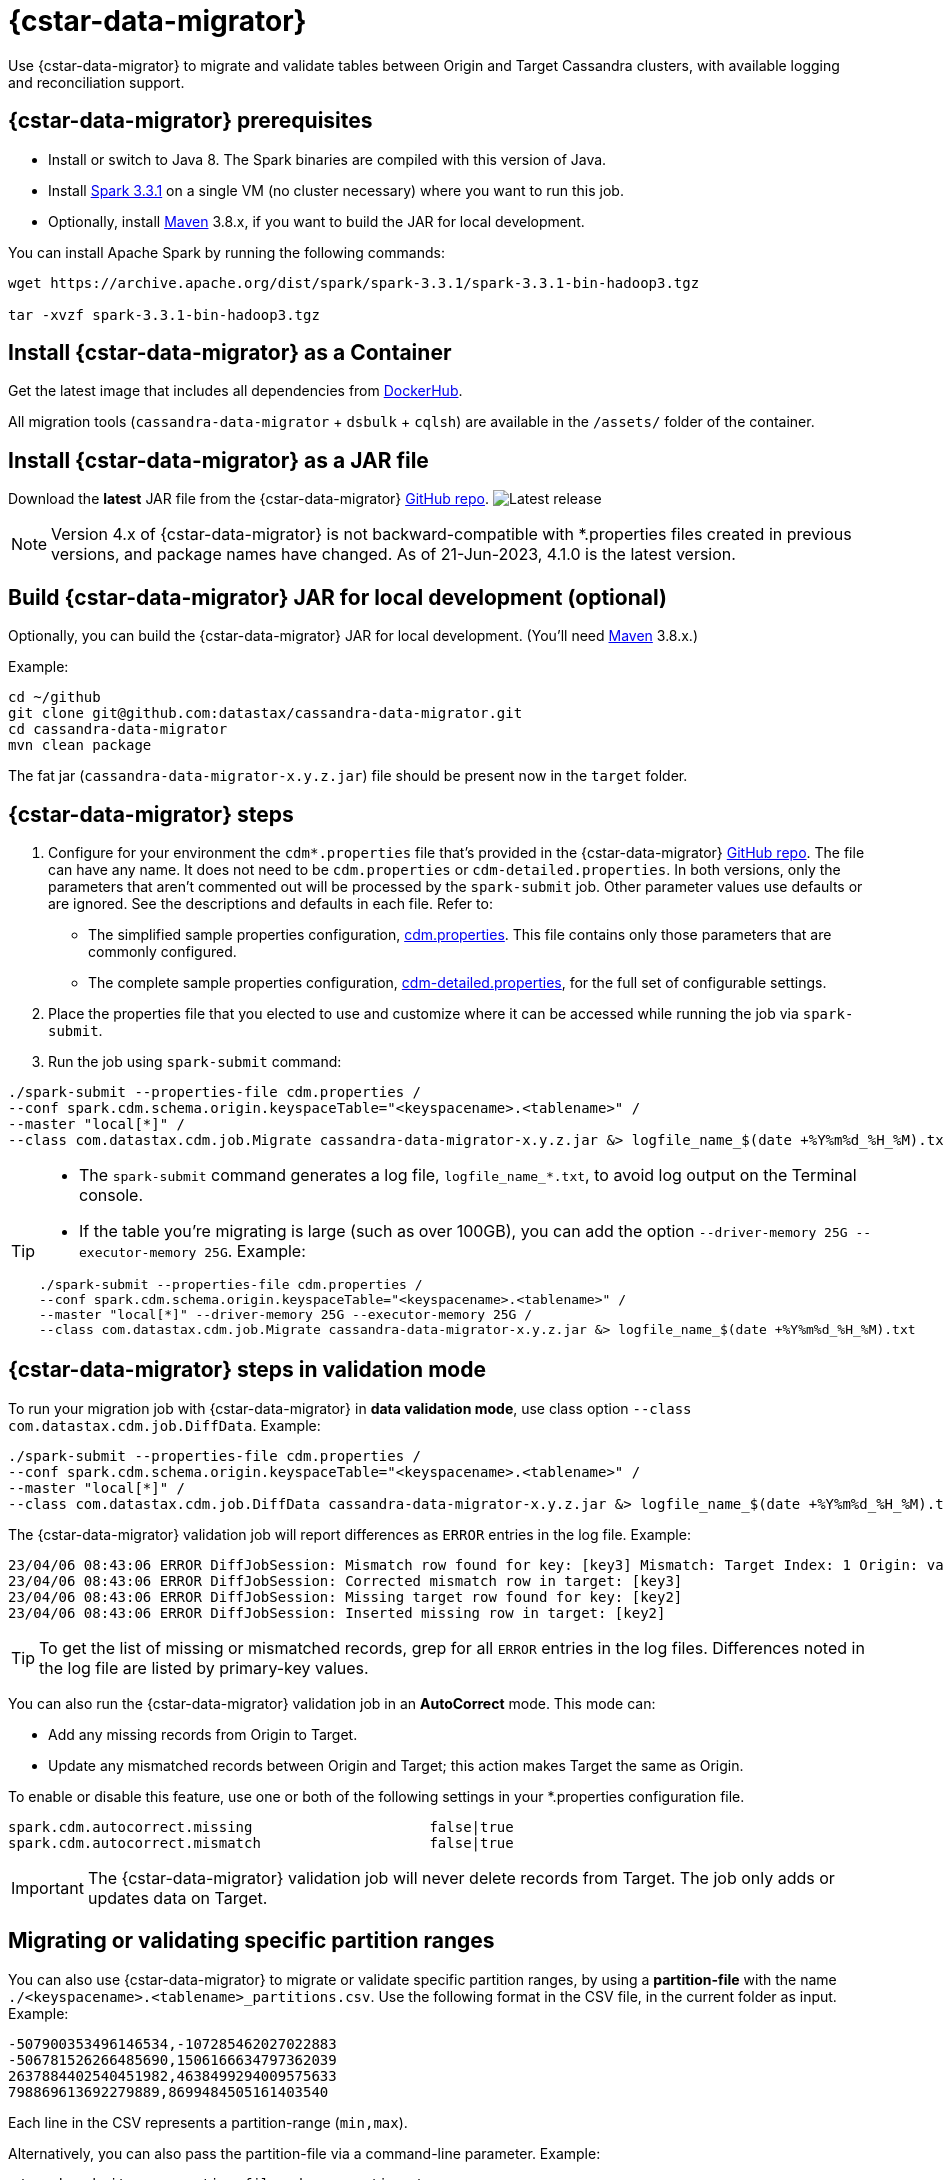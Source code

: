 = {cstar-data-migrator}

Use {cstar-data-migrator} to migrate and validate tables between Origin and Target Cassandra clusters, with available logging and reconciliation support.

[[cdm-prereqs]]
== {cstar-data-migrator} prerequisites

* Install or switch to Java 8. The Spark binaries are compiled with this version of Java.
* Install https://archive.apache.org/dist/spark/spark-3.3.1/[Spark 3.3.1^] on a single VM (no cluster necessary) where you want to run this job. 
* Optionally, install https://maven.apache.org/download.cgi[Maven^] 3.8.x, if you want to build the JAR for local development.

You can install Apache Spark by running the following commands:

[source,bash]
----
wget https://archive.apache.org/dist/spark/spark-3.3.1/spark-3.3.1-bin-hadoop3.tgz 

tar -xvzf spark-3.3.1-bin-hadoop3.tgz
----

[[cdm-install-as-container]]
== Install {cstar-data-migrator} as a Container

Get the latest image that includes all dependencies from https://hub.docker.com/r/datastax/cassandra-data-migrator[DockerHub^].

All migration tools (`cassandra-data-migrator` + `dsbulk` + `cqlsh`) are available in the `/assets/` folder of the container.

[[cdm-install-as-jar]]
== Install {cstar-data-migrator} as a JAR file

Download the *latest* JAR file from the {cstar-data-migrator} https://github.com/datastax/cassandra-data-migrator/packages/[GitHub repo^]. image:https://img.shields.io/github/v/release/datastax/cassandra-data-migrator?color=green[Latest release]

[NOTE]
====
Version 4.x of {cstar-data-migrator} is not backward-compatible with *.properties files created in previous versions, and package names have changed. As of 21-Jun-2023, 4.1.0 is the latest version.
====

[[cdm-build-jar-local]]
== Build {cstar-data-migrator} JAR for local development (optional)

Optionally, you can build the {cstar-data-migrator} JAR for local development. (You'll need https://maven.apache.org/download.cgi[Maven^] 3.8.x.)

Example:

[source,bash]
----
cd ~/github
git clone git@github.com:datastax/cassandra-data-migrator.git
cd cassandra-data-migrator
mvn clean package
----

The fat jar (`cassandra-data-migrator-x.y.z.jar`) file should be present now in the `target` folder.

[[cdm-steps]]
== {cstar-data-migrator} steps

1. Configure for your environment the `cdm*.properties` file that's provided in the {cstar-data-migrator} https://github.com/datastax/cassandra-data-migrator/tree/main/src/resources[GitHub repo^]. The file can have any name. It does not need to be `cdm.properties` or `cdm-detailed.properties`. In both versions, only the parameters that aren't commented out will be processed by the `spark-submit` job. Other parameter values use defaults or are ignored. See the descriptions and defaults in each file. Refer to:
   * The simplified sample properties configuration, https://github.com/datastax/cassandra-data-migrator/blob/main/src/resources/cdm.properties[cdm.properties^]. This file contains only those parameters that are commonly configured.
   * The complete sample properties configuration, https://github.com/datastax/cassandra-data-migrator/blob/main/src/resources/cdm-detailed.properties[cdm-detailed.properties^], for the full set of configurable settings.

2. Place the properties file that you elected to use and customize where it can be accessed while running the job via `spark-submit`.

3. Run the job using `spark-submit` command:

[source,bash]
----
./spark-submit --properties-file cdm.properties /
--conf spark.cdm.schema.origin.keyspaceTable="<keyspacename>.<tablename>" /
--master "local[*]" /
--class com.datastax.cdm.job.Migrate cassandra-data-migrator-x.y.z.jar &> logfile_name_$(date +%Y%m%d_%H_%M).txt
----

[TIP]
====
* The `spark-submit` command generates a log file, `logfile_name_*.txt`, to avoid log output on the Terminal console.
* If the table you're migrating is large (such as over 100GB), you can add the option `--driver-memory 25G --executor-memory 25G`. Example:

[source,bash]
----
./spark-submit --properties-file cdm.properties /
--conf spark.cdm.schema.origin.keyspaceTable="<keyspacename>.<tablename>" /
--master "local[*]" --driver-memory 25G --executor-memory 25G /
--class com.datastax.cdm.job.Migrate cassandra-data-migrator-x.y.z.jar &> logfile_name_$(date +%Y%m%d_%H_%M).txt
----
====

[[cdm-validation-steps]]
== {cstar-data-migrator} steps in validation mode

To run your migration job with {cstar-data-migrator} in **data validation mode**, use class option `--class com.datastax.cdm.job.DiffData`. 
Example:

[source,bash]
----
./spark-submit --properties-file cdm.properties /
--conf spark.cdm.schema.origin.keyspaceTable="<keyspacename>.<tablename>" /
--master "local[*]" /
--class com.datastax.cdm.job.DiffData cassandra-data-migrator-x.y.z.jar &> logfile_name_$(date +%Y%m%d_%H_%M).txt
----

The {cstar-data-migrator} validation job will report differences as `ERROR` entries in the log file. 
Example:

[source,bash]
----
23/04/06 08:43:06 ERROR DiffJobSession: Mismatch row found for key: [key3] Mismatch: Target Index: 1 Origin: valueC Target: value999) 
23/04/06 08:43:06 ERROR DiffJobSession: Corrected mismatch row in target: [key3]
23/04/06 08:43:06 ERROR DiffJobSession: Missing target row found for key: [key2]
23/04/06 08:43:06 ERROR DiffJobSession: Inserted missing row in target: [key2]
----

[TIP]
====
To get the list of missing or mismatched records, grep for all `ERROR` entries in the log files. Differences noted in the log file are listed by primary-key values.
====

You can also run the {cstar-data-migrator} validation job in an **AutoCorrect** mode. This mode can:

* Add any missing records from Origin to Target.
* Update any mismatched records between Origin and Target; this action makes Target the same as Origin.

To enable or disable this feature, use one or both of the following settings in your *.properties configuration file.

[source,properties]
----
spark.cdm.autocorrect.missing                     false|true
spark.cdm.autocorrect.mismatch                    false|true
----

[IMPORTANT]
====
The {cstar-data-migrator} validation job will never delete records from Target. The job only adds or updates data on Target.
====

[[cdm--partition-ranges]]
== Migrating or validating specific partition ranges

You can also use {cstar-data-migrator} to migrate or validate specific partition ranges, by using a **partition-file** with the name `./<keyspacename>.<tablename>_partitions.csv`. Use the following format in the CSV file, in the current folder as input. 
Example:

[source,csv]
----
-507900353496146534,-107285462027022883
-506781526266485690,1506166634797362039
2637884402540451982,4638499294009575633
798869613692279889,8699484505161403540
----

Each line in the CSV represents a partition-range (`min,max`). 

Alternatively, you can also pass the partition-file via a command-line parameter. 
Example:

[source,bash]
----
./spark-submit --properties-file cdm.properties /
 --conf spark.cdm.schema.origin.keyspaceTable="<keyspacename>.<tablename>" /
 --conf spark.cdm.tokenRange.partitionFile="/<path-to-file>/<csv-input-filename>" /
 --master "local[*]" /
 --class com.datastax.cdm.job.<Migrate|DiffData> cassandra-data-migrator-4.x.x.jar &> logfile_name_$(date +%Y%m%d_%H_%M).txt
----

This mode is specifically useful to processes a subset of partition-ranges that may have failed during a previous run.

[NOTE]
====
A file named `./<keyspacename>.<tablename>_partitions.csv` is auto-generated by the migration &amp; validation jobs, in the format shown above. The file contains any failed partition ranges. No file is created if there were no failed partitions. You can use the CSV as input to process any failed partition in a subsequent run.
====

[[cdm-guardrail-checks]]
== Perform large-field guardrail violation checks

Use {cstar-data-migrator} to identify large fields from a table that may break your cluster guardrails. For example, {astra_db} has a 10MB limit for a single large field. Specify `--class com.datastax.cdm.job.GuardrailCheck` on the command. Example:

[source,bash]
----
./spark-submit --properties-file cdm.properties /
--conf spark.cdm.schema.origin.keyspaceTable="<keyspacename>.<tablename>" /
--conf spark.cdm.feature.guardrail.colSizeInKB=10000 /
--master "local[*]" /
--class com.datastax.cdm.job.GuardrailCheck cassandra-data-migrator-4.x.x.jar &> logfile_name_$(date +%Y%m%d_%H_%M).txt
----

[[cdm-reference]]
== {cstar-data-migrator} reference

* xref:#cdm-connection-params[Common connection parameters for Origin and Target]
* xref:#cdm-origin-schema-params[Origin schema parameters]
* xref:#cdm-target-schema-params[Target schema parameter]
* xref:#cdm-auto-correction-params[Auto-correction parameters]
* xref:#cdm-performance-operations-params[Performance and operations parameters]
* xref:#cdm-transformation-params[Transformation parameters]
* xref:#cdm-cassandra-filter-params[Cassandra filter parameters]
* xref:#cdm-java-filter-params[Java filter parameters]
* xref:#cdm-constant-column-feature-params[Constant column feature parameters]
* xref:#cdm-explode-map-feature-params[Explode map feature parameters]
* xref:#cdm-guardrail-feature-params[Guardrail feature parameters]
* xref:#cdm-tls-ssl-connection-params[TLS (SSL) connection parameters]

[[cdm-connection-params]]
=== Common connection parameters for Origin and Target

[cols="3,1,3"]
|===
|Property | Default | Notes

| `spark.cdm.connect.origin.host`
| `localhost`
| Hostname/IP address of the cluster. May be a comma-separated list, and can follow the `<hostname>:<port>` convention.

| `spark.cdm.connect.origin.port`
| `9042`
| Port number to use if not specified on `spark.cdm.connect.origin.host`.

| `spark.cdm.connect.origin.scb`
| (Not set)
| Secure Connect Bundle, used to connect to an Astra DB database. Example: `file:///aaa/bbb/scb-enterprise.zip`.

| `spark.cdm.connect.origin.username`
| `cassandra`
| Username (or `client_id` value) used to authenticate.

| `spark.cdm.connect.origin.password`
| `cassandra`
| Password (or `client_secret` value) used to authenticate.

| `spark.cdm.connect.target.host`
| `localhost`
| Hostname/IP address of the cluster. May be a comma-separated list, and can follow the `<hostname>:<port>` convention.

| `spark.cdm.connect.target.port`
| `9042`
| Port number to use if not specified on `spark.cdm.connect.origin.host`.

| `spark.cdm.connect.target.scb`
| (Not set)
| Secure Connect Bundle, used to connect to an Astra DB database. Default is not set. Example if set: `file:///aaa/bbb/my-scb.zip`.

| `spark.cdm.connect.target.username`
| `cassandra`
| Username (or `client_id` value) used to authenticate.

| `spark.cdm.connect.origin.password`
| `cassandra`
| Password (or `client_secret` value) used to authenticate.

|===


[[cdm-origin-schema-params]]
=== Origin schema parameters

[cols="3,1,3a"]
|===
|Property | Default | Notes

| `spark.cdm.schema.origin.keyspaceTable`
| 
| Required - the `<keyspace>.<table_name>` of the table to be migrated. Table must exist in Origin.

| `spark.cdm.schema.origin.column.ttl.automatic`
| `true`
| Default is `true`, unless `spark.cdm.schema.origin.column.ttl.names` is specified. When `true`, the Time To Live (TTL) of the Target record will be determined by finding the maximum TTL of all Origin columns that can have TTL set (which excludes partition key, clustering key, collections/UDT/tuple, and frozen columns). When `false`, and  `spark.cdm.schema.origin.column.ttl.names` is not set, the Target record will have the TTL determined by the Target table configuration.

| `spark.cdm.schema.origin.column.ttl.names`
| 
| Default is empty, meaning the names will be determined automatically if `spark.cdm.schema.origin.column.ttl.automatic` is set. Specify a subset of eligible columns that are used to calculate the TTL of the Target record.

| `spark.cdm.schema.origin.column.writetime.automatic`
| `true`
| Default is `true`, unless `spark.cdm.schema.origin.column.writetime.names` is specified. When `true`, the `WRITETIME` of the Target record will be determined by finding the maximum `WRITETIME` of all Origin columns that can have `WRITETIME` set (which excludes partition key, clustering key, collections/UDT/tuple, and frozen columns). When `false`, and `spark.cdm.schema.origin.column.writetime.names` is not set, the Target record will have the `WRITETIME` determined by the Target table configuration. 
[NOTE]
====
The `spark.cdm.transform.custom.writetime` property, if set, would override `spark.cdm.schema.origin.column.writetime`.
====

| `spark.cdm.schema.origin.column.writetime.names`
| 
| Default is empty, meaning the names will be determined automatically if `spark.cdm.schema.origin.column.writetime.automatic` is set. Otherwise, specify a subset of eligible columns that are used to calculate the WRITETIME of the Target record. Example: `data_col1,data_col2,...`

| `spark.cdm.schema.origin.column.names.to.target`
| 
| Default is empty. If column names are changed between Origin and Target, then this mapped list provides a mechanism to associate the two. The format is `<origin_column_name>:<target_column_name>`. The list is comma-separated. You only need to list renamed columns. 

|===

[NOTE]
====
For optimization reasons, {cstar-data-migrator} does not migrate TTL and writetime at the field-level. Instead, {cstar-data-migrator} finds the field with the highest TTL, and the field with the highest writetime within an Origin table row, and uses those values on the entire Target table row.
====


[[cdm-target-schema-params]]
=== Target schema parameter

[cols="3,1,3"]
|===
|Property | Default | Notes

| `spark.cdm.schema.target.keyspaceTable` 
| 
| This parameter is commented out. It's the `<keyspace>.<table_name>` of the table to be migrated into the Target. Table must exist in Target. Default is the value of `spark.cdm.schema.origin.keyspaceTable`.

|===


[[cdm-auto-correction-params]]
=== Auto-correction parameters

Auto-correction parameters allow {cstar-data-migrator} to correct data differences found between Origin and Target when you run the `DiffData` program. Typically, these are run disabled (for "what if" migration testing), which will generate a list of data discrepancies. The reasons for these discrepancies can then be investigated, and if necessary the parameters below can be enabled.

For information about invoking `DiffData` in a {cstar-data-migrator} command, see xref:#cdm-validation-steps[{cstar-data-migrator} steps in validation mode] in this topic.

[cols="3,1,3a"]
|===
|Property | Default | Notes

| `spark.cdm.autocorrect.missing` 
| `false`
| When `true`, data that is missing in Target but is found in Origin will be re-migrated to Target.

| `spark.cdm.autocorrect.mismatch` 
| `false`
| When `true`, data that is different between Origin and Target will be reconciled. 
[NOTE]
====
The `TIMESTAMP` of records may have an effect. If the `WRITETIME` of the Origin record (determined with `.writetime.names`) is earlier than the `WRITETIME` of the Target record, the change will not appear in Target. This comparative state may be particularly challenging to troubleshoot if individual columns (cells) have been modified in Target.
====

| `spark.cdm.autocorrect.missing.counter` 
| `false`
| Commented out. By default, Counter tables are not copied when missing, unless explicitly set.  

| `spark.tokenrange.partitionFile`
| `./<keyspace>.<tablename>_partitions.csv`
| Commented out. This CSV file is used as input, as well as output when applicable. If the file exists, only the partition ranges in this file will be migrated or validated. Similarly, if exceptions occur while migrating or validating, partition ranges with exceptions will be logged to this file. 

|===


[[cdm-performance-operations-params]]
=== Performance and operations parameters

Performance and operations parameters that can affect migration throughput, error handling, and similar concerns.

[cols="3,1,3"]
|===
|Property | Default | Notes

| `spark.cdm.perfops.numParts`
| `10000`
| In standard operation, the full token range (-2^63 .. 2^63-1) is divided into a number of parts, which will be parallel-processed. You should aim for each part to comprise a total of ≈1-10GB of data to migrate. During initial testing, you may want this to be a small number (such as `1`).

| `spark.cdm.perfops.batchSize`
| `5`
| When writing to Target, this comprises the number of records that will be put into an `UNLOGGED` batch. {cstar-data-migrator} will tend to work on the same partition at a time. Thus if your partition sizes are larger, this number may be increased. If the `spark.cdm.perfops.batchSize` would mean that more than 1 partition is often contained in a batch, reduce this parameter's value. Ideally < 1% of batches have more than 1 partition.

| `spark.cdm.perfops.ratelimit.origin`
| `20000`
| Concurrent number of operations across all parallel threads from Origin. This value may be adjusted up (or down), depending on the amount of data and the processing capacity of the Origin cluster.

| `spark.cdm.perfops.ratelimit.target` 
| `40000`
| Concurrent number of operations across all parallel threads from Target. This may be adjusted up (or down), depending on the amount of data and the processing capacity of the Target cluster.

| `spark.cdm.perfops.consistency.read`
| `LOCAL_QUORUM`
| Commented out. Read consistency from Origin, and also from Target when records are read for comparison purposes. The consistency parameters may be one of: `ANY`, `ONE`, `TWO`, `THREE`, `QUORUM`, `LOCAL_ONE`, `EACH_QUORUM`, `LOCAL_QUORUM`, `SERIAL`, `LOCAL_SERIAL`, `ALL`.

| `spark.cdm.perfops.consistency.write`
| `LOCAL_QUORUM`
| Commented out. Write consistency to Target. The consistency parameters may be one of: `ANY`, `ONE`, `TWO`, `THREE`, `QUORUM`, `LOCAL_ONE`, `EACH_QUORUM`, `LOCAL_QUORUM`, `SERIAL`, `LOCAL_SERIAL`, `ALL`.

| `spark.cdm.perfops.printStatsAfter`
| `100000`
| Commented out. Number of rows of processing after which a progress log entry will be made.

| `spark.cdm.perfops.fetchSizeInRows`
| `1000`
| Commented out. This parameter affects the frequency of reads from Origin, and also the frequency of flushes to Target. 

| `spark.cdm.perfops.errorLimit`
| `0`
| Commented out. Controls how many errors a thread may encounter during `MigrateData` and `DiffData` operations before failing. Recommendation: set this parameter to a non-zero value **only when not doing** a mutation-type operation, such as when you're running `DiffData` without `.autocorrect`.

|===


[[cdm-transformation-params]]
=== Transformation parameters

Parameters to perform schema transformations between Origin and Target.

By default, these parameters are commented out.

[cols="3,1,3a"]
|===
|Property | Default | Notes

| `spark.cdm.transform.missing.key.ts.replace.value`
| `1685577600000`
| Timestamp value in milliseconds. 
Partition and clustering columns cannot have null values, but if these are added as part of a schema transformation between Origin and Target, it is possible that the Origin side is null. In this case, the `Migrate` data operation would fail. This parameter allows a crude constant value to be used in its place, separate from the Constant values feature.

| `spark.cdm.transform.custom.writetime` 
| `0`
| Default is 0 (disabled). Timestamp value in microseconds to use as the `WRITETIME` for the Target record. This is useful when the `WRITETIME` of the record in Origin cannot be determined (such as when the only non-key columns are collections). This parameter allows a crude constant value to be used in its place, and overrides `spark.cdm.schema.origin.column.writetime.names`.

| `spark.cdm.transform.custom.writetime.incrementBy` 
| `0`
| Default is `0`. This is useful when you have a List that is not frozen, and you are updating this via the autocorrect feature. Lists are not idempotent, and subsequent UPSERTs would add duplicates to the list.

| `spark.cdm.transform.codecs` 
| 
| Default is empty. A comma-separated list of additional codecs to enable. 

 * `INT_STRING` : int stored in a String.
 * `DOUBLE_STRING` : double stored in a String.
 * `BIGINT_STRING` : bigint stored in a String.
 * `DECIMAL_STRING` : decimal stored in a String.
 * `TIMESTAMP_STRING_MILLIS` : timestamp stored in a String, as Epoch milliseconds.
 * `TIMESTAMP_STRING_FORMAT` : timestamp stored in a String, with a custom format.

[NOTE]
====
Where there are multiple type pair options, such as with `TIMESTAMP_STRING_*`, only one can be configured at a time with the `spark.cdm.transform.codecs` parameter.
====

| `spark.cdm.transform.codecs.timestamp.string.format` 
| `yyyyMMddHHmmss`
| Configuration for `CQL_TIMESTAMP_TO_STRING_FORMAT` codec. Default format is `yyyyMMddHHmmss`; `DateTimeFormatter.ofPattern(formatString)`


| `spark.cdm.transform.codecs.timestamp.string.zone` 
| `UTC`
| Default is `UTC`. Must be in `ZoneRulesProvider.getAvailableZoneIds()`.

|===


[[cdm-cassandra-filter-params]]
=== Cassandra filter parameters

Cassandra filters are applied on the coordinator node. Note that, depending on the filter, the coordinator node may need to do a lot more work than is normal, notably because {cstar-data-migrator} specifies `ALLOW FILTERING`.

By default, these parameters are commented out.

[cols="3,1,3"]
|===
|Property | Default | Notes

| `spark.cdm.filter.cassandra.partition.min`
| `-9223372036854775808`
| Default is `0` (when using `RandomPartitioner`) and `-9223372036854775808` (-2^63) otherwise. Lower partition bound (inclusive).

| `spark.cdm.filter.cassandra.partition.max`
| `9223372036854775807`
| Default is `2^127-1` (when using `RandomPartitioner`) and `9223372036854775807` (2^63-1) otherwise. Upper partition bound (inclusive).

| `spark.cdm.filter.cassandra.whereCondition`
| 
| CQL added to the `WHERE` clause of `SELECT` statements from Origin

|===


[[cdm-java-filter-params]]
=== Java filter parameters

Java filters are applied on the client node. Data must be pulled from the Origin cluster and then filtered. However, this option may have a lower impact on the production cluster than xref:#cdm-cassandra-filter-params[Cassandra filters]. Java filters put load onto the {cstar-data-migrator} processing node, by sending more data from Cassandra. Cassandra filters put load on the Cassandra nodes, notably because {cstar-data-migrator} specifies `ALLOW FILTERING`, which could cause the coordinator node to perform a lot more work. 

By default, these parameters are commented out.

[cols="3,1,3"]
|===
|Property | Default | Notes

| `spark.cdm.filter.java.token.percent`
| `100`
| Percent (between 1 and 100) of the token in each Split that will be migrated. 
This property is used to do a wide and random sampling of the data. The percentage value is applied to each split. Invalid percentages will be treated as 100.

| `spark.cdm.filter.java.writetime.min`
| `0`
| The lowest (inclusive) writetime values to be migrated. Using the `spark.cdm.filter.java.writetime.min` and `spark.cdm.filter.java.writetime.max` thresholds, {cstar-data-migrator} can filter records based on their writetimes. The maximum writetime of the columns configured at `spark.cdm.schema.origin.column.writetime.names` will be compared to the `.min` and `.max` thresholds, which must be in **microseconds since the epoch**. If the `spark.cdm..schema.origin.column.writetime.names` are not specified, or the thresholds are null or otherwise invalid, the filter will be ignored. Note that `spark.cdm.s.perfops.batchSize` will be ignored when this filter is in place; a value of 1 will be used instead. 

| `spark.cdm.filter.java.writetime.max`
| `9223372036854775807`
| The highest (inclusive) writetime values to be migrated. Maximum timestamp of the columns specified by `spark.cdm.schema.origin.column.writetime.names`; if that property is not specified, or is for some reason null, the filter is ignored.

| `spark.cdm.filter.java.column.name`
| 
| Filter rows based on matching a configured value. With `spark.cdm.filter.java.column.name`, specify the column name against which the `spark.cdm.filter.java.column.value` is compared. Must be on the column list specified at `spark.cdm.schema.origin.column.names`. The column value will be converted to a String, trimmed of whitespace on both ends, and compared.

| `spark.cdm.filter.java.column.value`
| 
| String value to use as comparison. Whitespace on the ends of `spark.cdm.filter.java.column.value` will be trimmed.


|===


[[cdm-constant-column-feature-params]]
=== Constant column feature parameters

The constant columns feature allows you to add constant columns to the target table. 
If used, the `spark.cdm.feature.constantColumns.names`, `spark.cdm.feature.constantColumns.types`, and `spark.cdm.feature.constantColumns.values` lists must all be the same length. 

By default, these parameters are commented out.

[cols="3,1,3"]
|===
|Property | Default | Notes

| `spark.cdm.feature.constantColumns.names`
| 
| A comma-separated list of column names, such as `const1,const2`.

| `spark.cdm.feature.constantColumns.type`
| 
| A comma-separated list of column types.

| `spark.cdm.feature.constantColumns.values`
| 
| A comma-separated list of hard-coded values. Each value should be provided as you would use on the `CQLSH` command line. Examples: `'abcd'` for a string; `1234` for an int, and so on.

| `spark.cdm.feature.constantColumns.splitRegex`
| `,`
| Defaults to comma, but can be any regex character that works with `String.split(regex)`; this option is needed because some type values contain commas, such as in lists, maps, and sets.

|===


[[cdm-explode-map-feature-params]]
=== Explode map feature parameters

The explode map feature allows you convert an Origin table Map into multiple Target table records. 

By default, these parameters are commented out.

[cols="3,1,3"]
|===
|Property | Default | Notes

| `spark.cdm.feature.explodeMap.origin.name`
| 
| The name of the map column, such as `my_map`. Must be defined on `spark.cdm.schema.origin.column.names`, and the corresponding type on `spark.cdm.schema.origin.column.types` must be a map.

| `spark.cdm.feature.explodeMap.origin.name.key`
| 
| The name of the column on the Target table that will hold the map key, such as `my_map_key`. This key must be present on the Target primary key `spark.cdm.schema.target.column.id.names`.

| `spark.cdm.feature.explodeMap.origin.value`
| 
| The name of the column on the Target table that will hold the map value, such as `my_map_value`.

|===


[[cdm-guardrail-feature-params]]
=== Guardrail feature parameter

The guardrail feature manages records that exceed guardrail checks. 
The Guardrail job will generate a report; other jobs will skip records that exceed the guardrail limit.

By default, these parameters are commented out.

[cols="3,1,3"]
|===
|Property | Default | Notes

| `spark.cdm.feature.guardrail.colSizeInKB`
| `0`
| The `0` default means the guardrail check is not done. If set, table records with one or more fields that exceed the column size in kB will be flagged. Note this is kB (base 10), not kiB (base 2).

|===


[[cdm-tls-ssl-connection-params]]
=== TLS (SSL) connection parameters

TLS (SSL) connection parameters, if configured, for Origin and Target. 
Note that a secure connect bundle (SCB) embeds these details. 

By default, these parameters are commented out.

[cols="3,1,3"]
|===
|Property | Default | Notes

| `spark.cdm.connect.origin.tls.enabled`
| `false`
| If TLS is used, set to `true`.

| `spark.cdm.connect.origin.tls.trustStore.path`
| 
| Path to the Java truststore file.

| `spark.cdm.connect.origin.tls.trustStore.password`
| 
| Password needed to open the truststore.

| `spark.cdm.connect.origin.tls.trustStore.type `
| `JKS`
| 

| `spark.cdm.connect.origin.tls.keyStore.path`
| 
| Path to the Java keystore file.

| `spark.cdm.connect.origin.tls.keyStore.password`
| 
| Password needed to open the keystore.

| `spark.cdm.connect.origin.tls.enabledAlgorithms`
| `TLS_RSA_WITH_AES_128_CBC_SHA`,`TLS_RSA_WITH_AES_256_CBC_SHA`
| 

| `spark.cdm.connect.target.tls.enabled`
| `false`
| If TLS is used, set to `true`.

| `spark.cdm.connect.target.tls.trustStore.path`
| 
| Path to the Java truststore file.

| `spark.cdm.connect.target.tls.trustStore.password`
| 
| Password needed to open the truststore.

| `spark.cdm.connect.target.tls.trustStore.type `
| `JKS`
| 

| `spark.cdm.connect.target.tls.keyStore.path`
| 
| Path to the Java keystore file.

| `spark.cdm.connect.target.tls.keyStore.password`
| 
| Password needed to open the keystore.

| `spark.cdm.connect.target.tls.enabledAlgorithms`
| `TLS_RSA_WITH_AES_128_CBC_SHA`,`TLS_RSA_WITH_AES_256_CBC_SHA`
| 

|===
